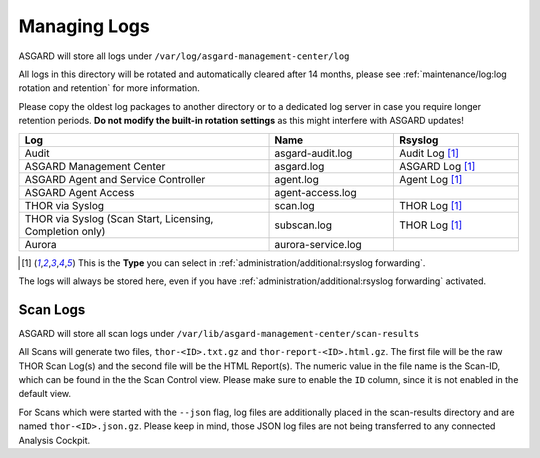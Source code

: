 .. index:: Managing Logs

Managing Logs
=============

ASGARD will store all logs under ``/var/log/asgard-management-center/log``

All logs in this directory will be rotated and automatically cleared
after 14 months, please see :ref:`maintenance/log:log rotation and retention` for more information.

Please copy the oldest log packages to another directory or to a dedicated
log server in case you require longer retention periods.
**Do not modify the built-in rotation settings** as this might
interfere with ASGARD updates!

.. list-table::
   :header-rows: 1
   :widths: 50, 25, 25

   * - Log
     - Name
     - Rsyslog
   * - Audit
     - asgard-audit.log
     - Audit Log [1]_
   * - ASGARD Management Center
     - asgard.log
     - ASGARD Log [1]_
   * - ASGARD Agent and Service Controller
     - agent.log
     - Agent Log [1]_
   * - ASGARD Agent Access
     - agent-access.log
     - 
   * - THOR via Syslog
     - scan.log
     - THOR Log [1]_
   * - THOR via Syslog (Scan Start, Licensing, Completion only)
     - subscan.log
     - THOR Log [1]_
   * - Aurora
     - aurora-service.log
     - 

.. [1] This is the **Type** you can select in :ref:`administration/additional:rsyslog forwarding`.

The logs will always be stored here, even if you have :ref:`administration/additional:rsyslog forwarding` activated.

Scan Logs
^^^^^^^^^

ASGARD will store all scan logs under ``/var/lib/asgard-management-center/scan-results``

All Scans will generate two files, ``thor-<ID>.txt.gz`` and ``thor-report-<ID>.html.gz``.
The first file will be the raw THOR Scan Log(s) and the second file will be
the HTML Report(s). The numeric value in the file name is the Scan-ID, which
can be found in the the Scan Control view. Please make sure to enable the ``ID``
column, since it is not enabled in the default view.

For Scans which were started with the ``--json`` flag, log files are
additionally placed in the scan-results directory and are named ``thor-<ID>.json.gz``.
Please keep in mind, those JSON log files are not being transferred to
any connected Analysis Cockpit.